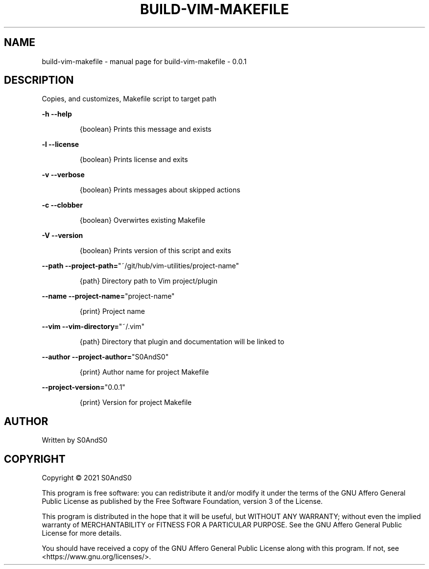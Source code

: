 .\" DO NOT MODIFY THIS FILE!  It was generated by help2man 1.47.6.
.TH BUILD-VIM-MAKEFILE "1" "March 2021" "build-vim-makefile  - 0.0.1" "User Commands"
.SH NAME
build-vim-makefile \- manual page for build-vim-makefile  - 0.0.1
.SH DESCRIPTION
Copies, and customizes, Makefile script to target path
.PP
\fB\-h\fR           \fB\-\-help\fR
.IP
{boolean} Prints this message and exists
.PP
\fB\-l\fR          \fB\-\-license\fR
.IP
{boolean} Prints license and exits
.PP
\fB\-v\fR          \fB\-\-verbose\fR
.IP
{boolean} Prints messages about skipped actions
.PP
\fB\-c\fR          \fB\-\-clobber\fR
.IP
{boolean} Overwirtes existing Makefile
.PP
\fB\-V\fR          \fB\-\-version\fR
.IP
{boolean} Prints version of this script and exits
.PP
\fB\-\-path\fR      \fB\-\-project\-path=\fR"~/git/hub/vim\-utilities/project\-name"
.IP
{path} Directory path to Vim project/plugin
.PP
\fB\-\-name\fR      \fB\-\-project\-name=\fR"project\-name"
.IP
{print} Project name
.PP
\fB\-\-vim\fR       \fB\-\-vim\-directory=\fR"~/.vim"
.IP
{path} Directory that plugin and documentation will be linked to
.PP
\fB\-\-author\fR    \fB\-\-project\-author=\fR"S0AndS0"
.IP
{print} Author name for project Makefile
.PP
\fB\-\-project\-version=\fR"0.0.1"
.IP
{print} Version for project Makefile
.SH AUTHOR
Written by S0AndS0
.SH COPYRIGHT
Copyright \(co 2021 S0AndS0
.PP
This program is free software: you can redistribute it and/or modify
it under the terms of the GNU Affero General Public License as published
by the Free Software Foundation, version 3 of the License.
.PP
This program is distributed in the hope that it will be useful,
but WITHOUT ANY WARRANTY; without even the implied warranty of
MERCHANTABILITY or FITNESS FOR A PARTICULAR PURPOSE.  See the
GNU Affero General Public License for more details.
.PP
You should have received a copy of the GNU Affero General Public License
along with this program.  If not, see <https://www.gnu.org/licenses/>.
